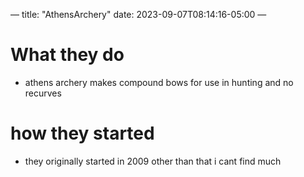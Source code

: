 ---
title: "AthensArchery"
date: 2023-09-07T08:14:16-05:00
---
* What they do
- athens archery makes compound bows for use in hunting and no recurves
* how they started
- they originally started in 2009 other than that i cant find much

